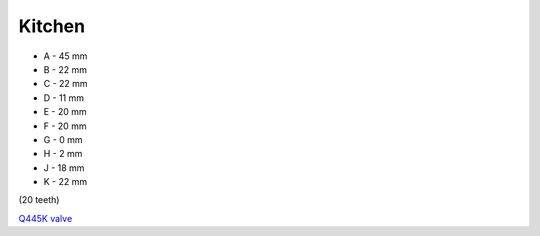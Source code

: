 Kitchen
=======

.. image:: https://images-na.ssl-images-amazon.com/images/I/41hPcAX8JXL.jpg

* A - 45 mm
* B - 22 mm
* C - 22 mm
* D - 11 mm
* E - 20 mm
* F - 20 mm
* G - 0 mm
* H - 2 mm
* J - 18 mm
* K - 22 mm

(20 teeth)

`Q445K valve <https://www.tapmagician.co.uk/TMDefault.aspx?110?Q445K>`_
